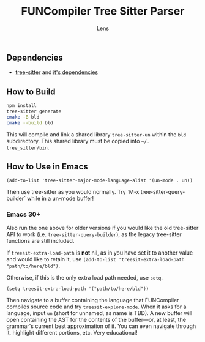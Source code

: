 #+title: FUNCompiler Tree Sitter Parser
#+author: Lens
#+description: A parser for the language FUNCompiler compiles based on tree sitter.
#+created: <2022-12-03 Sat>

** Dependencies

- [[https://github.com/tree-sitter/tree-sitter][tree-sitter]] and [[https://github.com/tree-sitter/tree-sitter/blob/master/cli/README.md#dependencies][it's dependencies]]

** How to Build

#+begin_src sh
  npm install
  tree-sitter generate
  cmake -B bld
  cmake --build bld
#+end_src

This will compile and link a shared library ~tree-sitter-un~ within the
~bld~ subdirectory. This shared library must be copied into =~/.
tree_sitter/bin=.

# TODO: Add install target that automatically copies shared library.

** How to Use in Emacs

#+begin_src elisp
(add-to-list 'tree-sitter-major-mode-language-alist '(un-mode . un))
#+end_src

Then use tree-sitter as you would normally. Try
`M-x tree-sitter-query-builder` while in a un-mode buffer!

*** Emacs 30+

Also run the one above for older versions if you would like the old
tree-sitter API to work (i.e. ~tree-sitter-query-builder~), as the
legacy tree-sitter functions are still included.

If ~treesit-extra-load-path~ is **not** nil, as in you have set it to
another value and would like to retain it, use
~(add-to-list 'treesit-extra-load-path "path/to/here/bld")~.

Otherwise, if this is the only extra load path needed, use ~setq~.

#+begin_src elisp
  (setq treesit-extra-load-path '("path/to/here/bld"))
#+end_src

Then navigate to a buffer containing the language that FUNCompiler
compiles source code and try ~treesit-explore-mode~. When it asks for a
language, input ~un~ (short for unnamed, as name is TBD). A new buffer
will open containing the AST for the contents of the buffer---or, at
least, the grammar's current best approximation of it. You can even
navigate through it, highlight different portions, etc. Very
educational!

